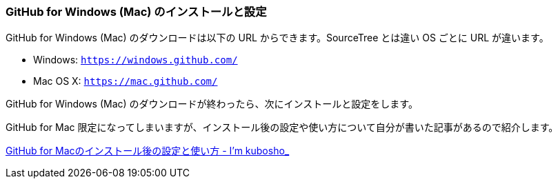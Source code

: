 [[githubapp-settings]]

=== GitHub for Windows (Mac) のインストールと設定

GitHub for Windows (Mac) のダウンロードは以下の URL からできます。SourceTree とは違い OS ごとに URL が違います。

- Windows: `https://windows.github.com/`
- Mac OS X: `https://mac.github.com/`

GitHub for Windows (Mac) のダウンロードが終わったら、次にインストールと設定をします。

GitHub for Mac 限定になってしまいますが、インストール後の設定や使い方について自分が書いた記事があるので紹介します。

http://blog.kubosho.com/entry/how-to-github-for-mac[GitHub for Macのインストール後の設定と使い方 - I'm kubosho_]
